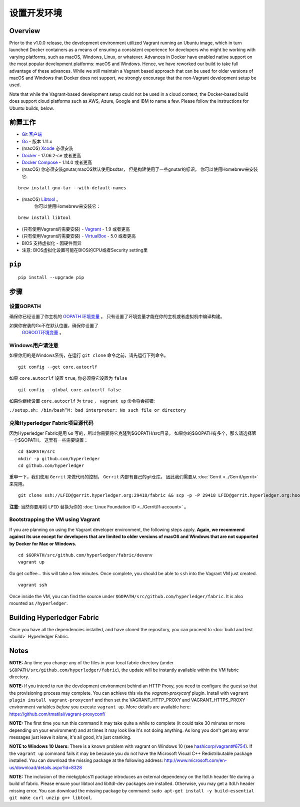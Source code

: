 设置开发环境
--------------------------------------

Overview
~~~~~~~~

Prior to the v1.0.0 release, the development environment utilized Vagrant
running an Ubuntu image, which in turn launched Docker containers as a
means of ensuring a consistent experience for developers who might be
working with varying platforms, such as macOS, Windows, Linux, or
whatever. Advances in Docker have enabled native support on the most
popular development platforms: macOS and Windows. Hence, we have
reworked our build to take full advantage of these advances. While we
still maintain a Vagrant based approach that can be used for older
versions of macOS and Windows that Docker does not support, we strongly
encourage that the non-Vagrant development setup be used.

Note that while the Vagrant-based development setup could not be used in
a cloud context, the Docker-based build does support cloud platforms
such as AWS, Azure, Google and IBM to name a few. Please follow the
instructions for Ubuntu builds, below.

前置工作
~~~~~~~~~~~~~

-  `Git 客户端 <https://git-scm.com/downloads>`__
-  `Go <https://golang.org/dl/>`__ - 版本 1.11.x
-  (macOS)
   `Xcode <https://itunes.apple.com/us/app/xcode/id497799835?mt=12>`__
   必须安装
-  `Docker <https://www.docker.com/get-docker>`__ - 17.06.2-ce 或者更高
-  `Docker Compose <https://docs.docker.com/compose/>`__ - 1.14.0 或者更高
-  (macOS) 你必须安装gnutar,macOS默认使用bsdtar，
   但是构建使用了一些gnutar的标识。 
   你可以使用Homebrew来安装它:

::

    brew install gnu-tar --with-default-names

-  (macOS) `Libtool <https://www.gnu.org/software/libtool/>`__ 。
    你可以使用Homebrew来安装它：

::

    brew install libtool

-  (只有使用Vagrant的需要安装) - `Vagrant <https://www.vagrantup.com/>`__ -
   1.9 或者更高
-  (只有使用Vagrant的需要安装) -
   `VirtualBox <https://www.virtualbox.org/>`__ - 5.0 或者更高
-  BIOS 支持虚拟化 - 因硬件而异

-  注意: BIOS虚拟化设置可能在BIOS的CPU或者Security setting里

``pip``
~~~~~~

::

    pip install --upgrade pip


步骤
~~~~~

设置GOPATH
^^^^^^^^^^^^^^^

确保你已经设置了你主机的 
`GOPATH 环境变量 <https://github.com/golang/go/wiki/GOPATH>`__ 。
只有设置了环境变量才能在你的主机或者虚拟机中编译构建。

如果你安装的Go不在默认位置，确保你设置了
 `GOROOT环境变量 <https://golang.org/doc/install#install>`__ 。

Windows用户请注意
^^^^^^^^^^^^^^^^^^^^^

如果你用的是Windows系统，在运行 ``git clone`` 命令之前，请先运行下列命令。

::

    git config --get core.autocrlf

如果 ``core.autocrlf`` 设置 ``true``, 你必须将它设置为 ``false`` 

::

    git config --global core.autocrlf false

如果你继续设置 ``core.autocrlf`` 为 ``true`` ，
``vagrant up`` 命令将会报错:


``./setup.sh: /bin/bash^M: bad interpreter: No such file or directory``

克隆Hyperledger Fabric项目源代码
^^^^^^^^^^^^^^^^^^^^^^^^^^^^^^^^^^^^^^

因为Hyperledger Fabric是用 ``Go`` 写的，所以你需要将它克隆到$GOPATH/src目录。
如果你的$GOPATH有多个，那么请选择第一个$GOPATH。
这里有一些需要设置：

::

    cd $GOPATH/src
    mkdir -p github.com/hyperledger
    cd github.com/hyperledger

重申一下，我们使用 ``Gerrit`` 来做代码的控制， ``Gerrit`` 内部有自己的git仓库。
因此我们需要从
:doc:`Gerrit <../Gerrit/gerrit>` 来克隆。

::

    git clone ssh://LFID@gerrit.hyperledger.org:29418/fabric && scp -p -P 29418 LFID@gerrit.hyperledger.org:hooks/commit-msg fabric/.git/hooks/

**注意:** 当然你要用将 ``LFID`` 替换为你的
:doc:`Linux Foundation ID <../Gerrit/lf-account>` 。

Bootstrapping the VM using Vagrant
^^^^^^^^^^^^^^^^^^^^^^^^^^^^^^^^^^

If you are planning on using the Vagrant developer environment, the
following steps apply. **Again, we recommend against its use except for
developers that are limited to older versions of macOS and Windows that
are not supported by Docker for Mac or Windows.**

::

    cd $GOPATH/src/github.com/hyperledger/fabric/devenv
    vagrant up

Go get coffee... this will take a few minutes. Once complete, you should
be able to ``ssh`` into the Vagrant VM just created.

::

    vagrant ssh

Once inside the VM, you can find the source under
``$GOPATH/src/github.com/hyperledger/fabric``. It is also mounted as
``/hyperledger``.

Building Hyperledger Fabric
~~~~~~~~~~~~~~~~~~~~~~~~~~~

Once you have all the dependencies installed, and have cloned the
repository, you can proceed to :doc:`build and test <build>` Hyperledger
Fabric.

Notes
~~~~~

**NOTE:** Any time you change any of the files in your local fabric
directory (under ``$GOPATH/src/github.com/hyperledger/fabric``), the
update will be instantly available within the VM fabric directory.

**NOTE:** If you intend to run the development environment behind an
HTTP Proxy, you need to configure the guest so that the provisioning
process may complete. You can achieve this via the *vagrant-proxyconf*
plugin. Install with ``vagrant plugin install vagrant-proxyconf`` and
then set the VAGRANT\_HTTP\_PROXY and VAGRANT\_HTTPS\_PROXY environment
variables *before* you execute ``vagrant up``. More details are
available here: https://github.com/tmatilai/vagrant-proxyconf/

**NOTE:** The first time you run this command it may take quite a while
to complete (it could take 30 minutes or more depending on your
environment) and at times it may look like it's not doing anything. As
long you don't get any error messages just leave it alone, it's all
good, it's just cranking.

**NOTE to Windows 10 Users:** There is a known problem with vagrant on
Windows 10 (see
`hashicorp/vagrant#6754 <https://github.com/hashicorp/vagrant/issues/6754>`__).
If the ``vagrant up`` command fails it may be because you do not have
the Microsoft Visual C++ Redistributable package installed. You can
download the missing package at the following address:
http://www.microsoft.com/en-us/download/details.aspx?id=8328

**NOTE:** The inclusion of the miekg/pkcs11 package introduces
an external dependency on the ltdl.h header file during
a build of fabric. Please ensure your libtool and libltdl-dev packages
are installed. Otherwise, you may get a ltdl.h header missing error.
You can download the missing package by command:
``sudo apt-get install -y build-essential git make curl unzip g++ libtool``.

.. Licensed under Creative Commons Attribution 4.0 International License
   https://creativecommons.org/licenses/by/4.0/

